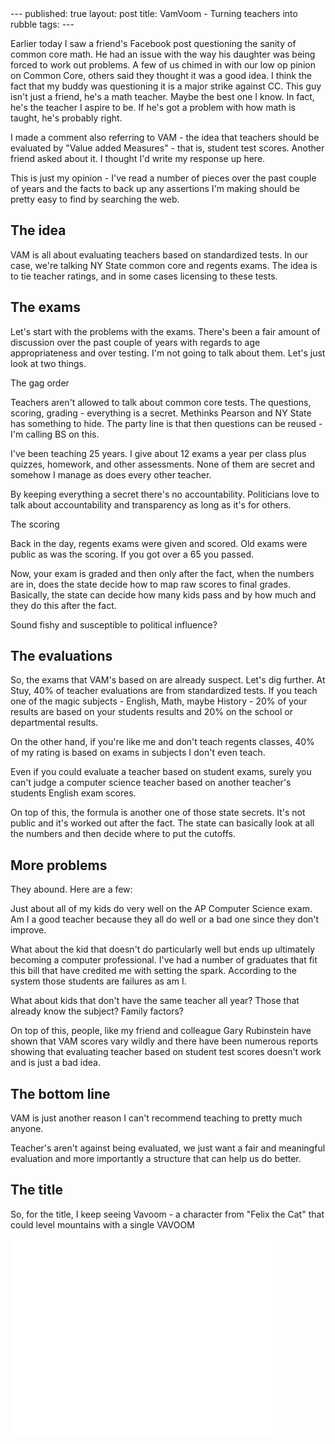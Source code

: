#+STARTUP: showall indent
#+STARTUP: hidestars
#+OPTIONS: toc:nil
#+begin_html
---
published: true
layout: post
title: VamVoom - Turning teachers into rubble
tags:  
---
#+end_html

#+begin_html
<style>
div.center {text-align:center;}
</style>
#+end_html

Earlier today I saw a friend's Facebook post questioning the sanity of
common core math. He had an issue with the way his daughter was being
forced to work out problems. A few of us chimed in with our low
op pinion on Common Core, others said they thought it was a good
idea. I think the fact that my buddy was questioning it is a major
strike against CC. This guy isn't just a friend, he's a math
teacher. Maybe the best one I know. In fact, he's the teacher I aspire
to be. If he's got a problem with how math is taught, he's probably right.

I made a comment also referring to VAM - the idea that teachers should
be evaluated by "Value added Measures" - that is, student test
scores. Another friend asked about it. I thought I'd write my response
up here.

This is just my opinion - I've read a number of pieces over the past
couple of years and the facts to back up any assertions I'm making
should be pretty easy to find by searching the web.


** The idea

VAM is all about evaluating teachers based on standardized tests. In
our case, we're talking NY State common core and regents exams. The
idea is to tie teacher ratings, and in some cases licensing to these
tests.

** The exams

Let's start with the problems with the exams. There's been a fair
amount of discussion over the past couple of years with regards to age
appropriateness and over testing. I'm not going to talk about
them. Let's just look at two things.

**** The gag order
  Teachers aren't allowed to talk about common core tests. The
questions, scoring, grading - everything is a secret.  Methinks
Pearson and NY State has something to hide. The party line is that
then questions can be reused - I'm calling BS on this.

I've been teaching 25 years. I give about 12 exams a year per class
plus quizzes, homework, and other assessments. None of them are secret
and somehow I manage as does every other teacher. 

By keeping everything a secret there's no accountability. Politicians
love to talk about accountability and transparency as long as it's for
others.

**** The scoring
Back in the day, regents exams were given and scored. Old exams were
public as was the scoring. If you got over a 65 you passed. 

Now, your exam is graded and then only after the fact, when the
numbers are in, does the state decide how to map raw scores to final
grades. Basically, the state can decide how many kids pass and by how
much and they do this after the fact. 

Sound fishy and susceptible to political influence?

** The evaluations

So, the exams that VAM's based on are already suspect. Let's dig
further. At Stuy, 40% of teacher evaluations are from standardized
tests. If you teach one of the magic subjects - English, Math, maybe
History - 20% of your results are based on your students results and
20% on the school or departmental results.

On the other hand, if you're like me and don't teach regents classes,
40% of my rating is based on exams in subjects I don't even teach.

Even if you could evaluate a teacher based on student exams, surely
you can't judge a computer science teacher based on another teacher's
students English exam scores.

On top of this, the formula is another one of those state
secrets. It's not public and it's worked out after the fact. The state
can basically look at all the numbers and then decide where to put the
cutoffs. 

** More problems

They abound. Here are a few:

Just about all of my kids do very well on the AP Computer Science
exam. Am I a good teacher because they all do well or a bad one since
they don't improve.

What about the kid that doesn't do particularly well but ends up
ultimately becoming a computer professional. I've had a number of
graduates that fit this bill that have credited me with setting the
spark. According to the system those students are failures as am I. 

What about kids that don't have the same teacher all year? Those that
already know the subject? Family factors? 

On top of this, people, like my friend and colleague Gary
Rubinstein have shown that VAM scores vary wildly and there have been
numerous reports showing that evaluating teacher based on student test
scores doesn't work and is just a bad idea.

** The bottom line

VAM is just another reason I can't recommend teaching to pretty much
anyone. 

Teacher's aren't against being evaluated, we just want a fair and
meaningful evaluation and more importantly a structure that can help
us do better. 


** The title

So, for the title, I keep seeing Vavoom - a character from "Felix the
Cat" that could level mountains with a single VAVOOM

#+begin_html
<iframe width="420" height="315" src="//www.youtube.com/embed/gtZ_0gANyaY" frameborder="0" allowfullscreen></iframe>
#+end_html
